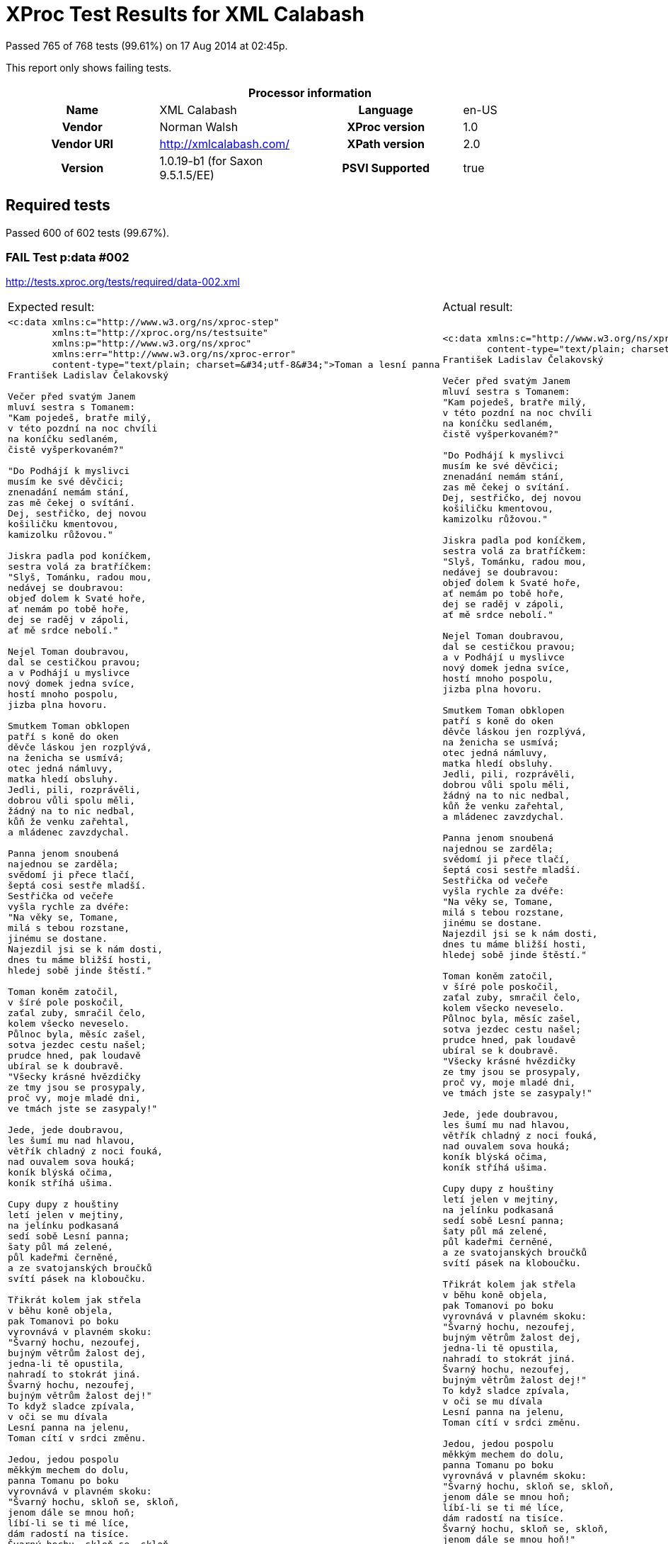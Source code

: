 
= XProc Test Results for XML Calabash

Passed 765 of 768 tests (99.61%) on 17 Aug 2014 at 02:45p.

:toc: right

This report only shows failing tests.

[cols="<h,<,<h,<"]
|==================================================
4+<h|Processor information
|Name|XML Calabash|Language|en-US
|Vendor|Norman Walsh|XProc version|1.0
|Vendor URI|http://xmlcalabash.com/|XPath version|2.0
|Version|1.0.19-b1 (for Saxon 9.5.1.5/EE)|PSVI Supported|true
|==================================================

== Required tests

Passed 600 of 602 tests (99.67%).



































[role="fail"]
=== FAIL Test p:data #002
http://tests.xproc.org/tests/required/data-002.xml

[frame="topbot",cols="d<,d<"]
|====================
|Expected result:|Actual result:
l|<c:data xmlns:c="http://www.w3.org/ns/xproc-step"
        xmlns:t="http://xproc.org/ns/testsuite"
        xmlns:p="http://www.w3.org/ns/xproc"
        xmlns:err="http://www.w3.org/ns/xproc-error"
        content-type="text/plain; charset=&#34;utf-8&#34;">Toman a lesní panna
František Ladislav Čelakovský

Večer před svatým Janem
mluví sestra s Tomanem:
"Kam pojedeš, bratře milý,
v této pozdní na noc chvíli
na koníčku sedlaném,
čistě vyšperkovaném?"

"Do Podhájí k myslivci
musím ke své děvčici;
znenadání nemám stání,
zas mě čekej o svítání.
Dej, sestřičko, dej novou
košiličku kmentovou,
kamizolku růžovou."

Jiskra padla pod koníčkem,
sestra volá za bratříčkem:
"Slyš, Tománku, radou mou,
nedávej se doubravou:
objeď dolem k Svaté hoře,
ať nemám po tobě hoře,
dej se raděj v zápoli,
ať mě srdce nebolí."

Nejel Toman doubravou,
dal se cestičkou pravou;
a v Podhájí u myslivce
nový domek jedna svíce,
hostí mnoho pospolu,
jizba plna hovoru.

Smutkem Toman obklopen
patří s koně do oken
děvče láskou jen rozplývá,
na ženicha se usmívá;
otec jedná námluvy,
matka hledí obsluhy.
Jedli, pili, rozprávěli,
dobrou vůli spolu měli,
žádný na to nic nedbal,
kůň že venku zařehtal,
a mládenec zavzdychal.

Panna jenom snoubená
najednou se zarděla;
svědomí ji přece tlačí,
šeptá cosi sestře mladší.
Sestřička od večeře
vyšla rychle za dvéře:
"Na věky se, Tomane,
milá s tebou rozstane,
jinému se dostane.
Najezdil jsi se k nám dosti,
dnes tu máme bližší hosti,
hledej sobě jinde štěstí."

Toman koněm zatočil,
v šíré pole poskočil,
zaťal zuby, smračil čelo,
kolem všecko neveselo.
Půlnoc byla, měsíc zašel,
sotva jezdec cestu našel;
prudce hned, pak loudavě
ubíral se k doubravě.
"Všecky krásné hvězdičky
ze tmy jsou se prosypaly,
proč vy, moje mladé dni,
ve tmách jste se zasypaly!"

Jede, jede doubravou,
les šumí mu nad hlavou,
větřík chladný z noci fouká,
nad ouvalem sova houká;
koník blýská očima,
koník stříhá ušima.

Cupy dupy z houštiny
letí jelen v mejtiny,
na jelínku podkasaná
sedí sobě Lesní panna;
šaty půl má zelené,
půl kadeřmi černěné,
a ze svatojanských broučků
svítí pásek na kloboučku.

Třikrát kolem jak střela
v běhu koně objela,
pak Tomanovi po boku
vyrovnává v plavném skoku:
"Švarný hochu, nezoufej,
bujným větrům žalost dej,
jedna-li tě opustila,
nahradí to stokrát jiná.
Švarný hochu, nezoufej,
bujným větrům žalost dej!"
To když sladce zpívala,
v oči se mu dívala
Lesní panna na jelenu,
Toman cítí v srdci změnu.

Jedou, jedou pospolu
měkkým mechem do dolu,
panna Tomanu po boku
vyrovnává v plavném skoku:
"Švarný hochu, skloň se, skloň,
jenom dále se mnou hoň;
líbí-li se ti mé líce,
dám radostí na tisíce.
Švarný hochu, skloň se, skloň,
jenom dále se mnou hoň!"
To kdy panna zpívala,
za ruku ho ujala;
Tomanovi rozkoš proudem
prolila se každým oudem.

Jedou, jedou dál a dál
podlé řeky, podlé skal,
panna Tomanu po boku
vyrovnává v plavném skoku:
"Švarný hochu, můj jsi, můj!
K mému bytu se mnou pluj;
světla denního v mém domě
věčně nezachce se tobě.
Švarný hochu, můj jsi, můj -
k mému bytu se mnou pluj!"

To kdy panna zpívala,
v ústa jezdce líbala,
v náručí ho objala.
Tomanovi srdce plesá,
uzdu pouští, s koně klesá
pod skalami prostřed lesa.

Slunce vyšlo nad horu,
skáče koník do dvoru,
smutně hrabe podkovou,
řehce zprávu nedobrou.
Sestra k oknu přiskočila,
a rukama zalomila
"Bratře můj, bratříčku můj,
kde skonal jsi život svůj!"</c:data>
l|<c:data xmlns:c="http://www.w3.org/ns/xproc-step"
        content-type="text/plain; charset=utf-8">Toman a lesní panna
František Ladislav Čelakovský

Večer před svatým Janem
mluví sestra s Tomanem:
"Kam pojedeš, bratře milý,
v této pozdní na noc chvíli
na koníčku sedlaném,
čistě vyšperkovaném?"

"Do Podhájí k myslivci
musím ke své děvčici;
znenadání nemám stání,
zas mě čekej o svítání.
Dej, sestřičko, dej novou
košiličku kmentovou,
kamizolku růžovou."

Jiskra padla pod koníčkem,
sestra volá za bratříčkem:
"Slyš, Tománku, radou mou,
nedávej se doubravou:
objeď dolem k Svaté hoře,
ať nemám po tobě hoře,
dej se raděj v zápoli,
ať mě srdce nebolí."

Nejel Toman doubravou,
dal se cestičkou pravou;
a v Podhájí u myslivce
nový domek jedna svíce,
hostí mnoho pospolu,
jizba plna hovoru.

Smutkem Toman obklopen
patří s koně do oken
děvče láskou jen rozplývá,
na ženicha se usmívá;
otec jedná námluvy,
matka hledí obsluhy.
Jedli, pili, rozprávěli,
dobrou vůli spolu měli,
žádný na to nic nedbal,
kůň že venku zařehtal,
a mládenec zavzdychal.

Panna jenom snoubená
najednou se zarděla;
svědomí ji přece tlačí,
šeptá cosi sestře mladší.
Sestřička od večeře
vyšla rychle za dvéře:
"Na věky se, Tomane,
milá s tebou rozstane,
jinému se dostane.
Najezdil jsi se k nám dosti,
dnes tu máme bližší hosti,
hledej sobě jinde štěstí."

Toman koněm zatočil,
v šíré pole poskočil,
zaťal zuby, smračil čelo,
kolem všecko neveselo.
Půlnoc byla, měsíc zašel,
sotva jezdec cestu našel;
prudce hned, pak loudavě
ubíral se k doubravě.
"Všecky krásné hvězdičky
ze tmy jsou se prosypaly,
proč vy, moje mladé dni,
ve tmách jste se zasypaly!"

Jede, jede doubravou,
les šumí mu nad hlavou,
větřík chladný z noci fouká,
nad ouvalem sova houká;
koník blýská očima,
koník stříhá ušima.

Cupy dupy z houštiny
letí jelen v mejtiny,
na jelínku podkasaná
sedí sobě Lesní panna;
šaty půl má zelené,
půl kadeřmi černěné,
a ze svatojanských broučků
svítí pásek na kloboučku.

Třikrát kolem jak střela
v běhu koně objela,
pak Tomanovi po boku
vyrovnává v plavném skoku:
"Švarný hochu, nezoufej,
bujným větrům žalost dej,
jedna-li tě opustila,
nahradí to stokrát jiná.
Švarný hochu, nezoufej,
bujným větrům žalost dej!"
To když sladce zpívala,
v oči se mu dívala
Lesní panna na jelenu,
Toman cítí v srdci změnu.

Jedou, jedou pospolu
měkkým mechem do dolu,
panna Tomanu po boku
vyrovnává v plavném skoku:
"Švarný hochu, skloň se, skloň,
jenom dále se mnou hoň;
líbí-li se ti mé líce,
dám radostí na tisíce.
Švarný hochu, skloň se, skloň,
jenom dále se mnou hoň!"
To kdy panna zpívala,
za ruku ho ujala;
Tomanovi rozkoš proudem
prolila se každým oudem.

Jedou, jedou dál a dál
podlé řeky, podlé skal,
panna Tomanu po boku
vyrovnává v plavném skoku:
"Švarný hochu, můj jsi, můj!
K mému bytu se mnou pluj;
světla denního v mém domě
věčně nezachce se tobě.
Švarný hochu, můj jsi, můj -
k mému bytu se mnou pluj!"

To kdy panna zpívala,
v ústa jezdce líbala,
v náručí ho objala.
Tomanovi srdce plesá,
uzdu pouští, s koně klesá
pod skalami prostřed lesa.

Slunce vyšlo nad horu,
skáče koník do dvoru,
smutně hrabe podkovou,
řehce zprávu nedobrou.
Sestra k oknu přiskočila,
a rukama zalomila
"Bratře můj, bratříčku můj,
kde skonal jsi život svůj!"</c:data>
|====================




[role="fail"]
=== FAIL Test p:data #006
http://tests.xproc.org/tests/required/data-006.xml

[frame="topbot",cols="d<,d<"]
|====================
|Expected result:|Actual result:
l|<c:data xmlns:c="http://www.w3.org/ns/xproc-step"
        xmlns:t="http://xproc.org/ns/testsuite"
        xmlns:p="http://www.w3.org/ns/xproc"
        xmlns:err="http://www.w3.org/ns/xproc-error"
        content-type="text/plain; charset=&#34;utf-8&#34;">Toman a lesní panna
František Ladislav Čelakovský

Večer před svatým Janem
mluví sestra s Tomanem:
"Kam pojedeš, bratře milý,
v této pozdní na noc chvíli
na koníčku sedlaném,
čistě vyšperkovaném?"

"Do Podhájí k myslivci
musím ke své děvčici;
znenadání nemám stání,
zas mě čekej o svítání.
Dej, sestřičko, dej novou
košiličku kmentovou,
kamizolku růžovou."

Jiskra padla pod koníčkem,
sestra volá za bratříčkem:
"Slyš, Tománku, radou mou,
nedávej se doubravou:
objeď dolem k Svaté hoře,
ať nemám po tobě hoře,
dej se raděj v zápoli,
ať mě srdce nebolí."

Nejel Toman doubravou,
dal se cestičkou pravou;
a v Podhájí u myslivce
nový domek jedna svíce,
hostí mnoho pospolu,
jizba plna hovoru.

Smutkem Toman obklopen
patří s koně do oken
děvče láskou jen rozplývá,
na ženicha se usmívá;
otec jedná námluvy,
matka hledí obsluhy.
Jedli, pili, rozprávěli,
dobrou vůli spolu měli,
žádný na to nic nedbal,
kůň že venku zařehtal,
a mládenec zavzdychal.

Panna jenom snoubená
najednou se zarděla;
svědomí ji přece tlačí,
šeptá cosi sestře mladší.
Sestřička od večeře
vyšla rychle za dvéře:
"Na věky se, Tomane,
milá s tebou rozstane,
jinému se dostane.
Najezdil jsi se k nám dosti,
dnes tu máme bližší hosti,
hledej sobě jinde štěstí."

Toman koněm zatočil,
v šíré pole poskočil,
zaťal zuby, smračil čelo,
kolem všecko neveselo.
Půlnoc byla, měsíc zašel,
sotva jezdec cestu našel;
prudce hned, pak loudavě
ubíral se k doubravě.
"Všecky krásné hvězdičky
ze tmy jsou se prosypaly,
proč vy, moje mladé dni,
ve tmách jste se zasypaly!"

Jede, jede doubravou,
les šumí mu nad hlavou,
větřík chladný z noci fouká,
nad ouvalem sova houká;
koník blýská očima,
koník stříhá ušima.

Cupy dupy z houštiny
letí jelen v mejtiny,
na jelínku podkasaná
sedí sobě Lesní panna;
šaty půl má zelené,
půl kadeřmi černěné,
a ze svatojanských broučků
svítí pásek na kloboučku.

Třikrát kolem jak střela
v běhu koně objela,
pak Tomanovi po boku
vyrovnává v plavném skoku:
"Švarný hochu, nezoufej,
bujným větrům žalost dej,
jedna-li tě opustila,
nahradí to stokrát jiná.
Švarný hochu, nezoufej,
bujným větrům žalost dej!"
To když sladce zpívala,
v oči se mu dívala
Lesní panna na jelenu,
Toman cítí v srdci změnu.

Jedou, jedou pospolu
měkkým mechem do dolu,
panna Tomanu po boku
vyrovnává v plavném skoku:
"Švarný hochu, skloň se, skloň,
jenom dále se mnou hoň;
líbí-li se ti mé líce,
dám radostí na tisíce.
Švarný hochu, skloň se, skloň,
jenom dále se mnou hoň!"
To kdy panna zpívala,
za ruku ho ujala;
Tomanovi rozkoš proudem
prolila se každým oudem.

Jedou, jedou dál a dál
podlé řeky, podlé skal,
panna Tomanu po boku
vyrovnává v plavném skoku:
"Švarný hochu, můj jsi, můj!
K mému bytu se mnou pluj;
světla denního v mém domě
věčně nezachce se tobě.
Švarný hochu, můj jsi, můj -
k mému bytu se mnou pluj!"

To kdy panna zpívala,
v ústa jezdce líbala,
v náručí ho objala.
Tomanovi srdce plesá,
uzdu pouští, s koně klesá
pod skalami prostřed lesa.

Slunce vyšlo nad horu,
skáče koník do dvoru,
smutně hrabe podkovou,
řehce zprávu nedobrou.
Sestra k oknu přiskočila,
a rukama zalomila
"Bratře můj, bratříčku můj,
kde skonal jsi život svůj!"</c:data>
l|<c:data xmlns:c="http://www.w3.org/ns/xproc-step"
        content-type="text/plain; charset=utf-8">Toman a lesní panna
František Ladislav Čelakovský

Večer před svatým Janem
mluví sestra s Tomanem:
"Kam pojedeš, bratře milý,
v této pozdní na noc chvíli
na koníčku sedlaném,
čistě vyšperkovaném?"

"Do Podhájí k myslivci
musím ke své děvčici;
znenadání nemám stání,
zas mě čekej o svítání.
Dej, sestřičko, dej novou
košiličku kmentovou,
kamizolku růžovou."

Jiskra padla pod koníčkem,
sestra volá za bratříčkem:
"Slyš, Tománku, radou mou,
nedávej se doubravou:
objeď dolem k Svaté hoře,
ať nemám po tobě hoře,
dej se raděj v zápoli,
ať mě srdce nebolí."

Nejel Toman doubravou,
dal se cestičkou pravou;
a v Podhájí u myslivce
nový domek jedna svíce,
hostí mnoho pospolu,
jizba plna hovoru.

Smutkem Toman obklopen
patří s koně do oken
děvče láskou jen rozplývá,
na ženicha se usmívá;
otec jedná námluvy,
matka hledí obsluhy.
Jedli, pili, rozprávěli,
dobrou vůli spolu měli,
žádný na to nic nedbal,
kůň že venku zařehtal,
a mládenec zavzdychal.

Panna jenom snoubená
najednou se zarděla;
svědomí ji přece tlačí,
šeptá cosi sestře mladší.
Sestřička od večeře
vyšla rychle za dvéře:
"Na věky se, Tomane,
milá s tebou rozstane,
jinému se dostane.
Najezdil jsi se k nám dosti,
dnes tu máme bližší hosti,
hledej sobě jinde štěstí."

Toman koněm zatočil,
v šíré pole poskočil,
zaťal zuby, smračil čelo,
kolem všecko neveselo.
Půlnoc byla, měsíc zašel,
sotva jezdec cestu našel;
prudce hned, pak loudavě
ubíral se k doubravě.
"Všecky krásné hvězdičky
ze tmy jsou se prosypaly,
proč vy, moje mladé dni,
ve tmách jste se zasypaly!"

Jede, jede doubravou,
les šumí mu nad hlavou,
větřík chladný z noci fouká,
nad ouvalem sova houká;
koník blýská očima,
koník stříhá ušima.

Cupy dupy z houštiny
letí jelen v mejtiny,
na jelínku podkasaná
sedí sobě Lesní panna;
šaty půl má zelené,
půl kadeřmi černěné,
a ze svatojanských broučků
svítí pásek na kloboučku.

Třikrát kolem jak střela
v běhu koně objela,
pak Tomanovi po boku
vyrovnává v plavném skoku:
"Švarný hochu, nezoufej,
bujným větrům žalost dej,
jedna-li tě opustila,
nahradí to stokrát jiná.
Švarný hochu, nezoufej,
bujným větrům žalost dej!"
To když sladce zpívala,
v oči se mu dívala
Lesní panna na jelenu,
Toman cítí v srdci změnu.

Jedou, jedou pospolu
měkkým mechem do dolu,
panna Tomanu po boku
vyrovnává v plavném skoku:
"Švarný hochu, skloň se, skloň,
jenom dále se mnou hoň;
líbí-li se ti mé líce,
dám radostí na tisíce.
Švarný hochu, skloň se, skloň,
jenom dále se mnou hoň!"
To kdy panna zpívala,
za ruku ho ujala;
Tomanovi rozkoš proudem
prolila se každým oudem.

Jedou, jedou dál a dál
podlé řeky, podlé skal,
panna Tomanu po boku
vyrovnává v plavném skoku:
"Švarný hochu, můj jsi, můj!
K mému bytu se mnou pluj;
světla denního v mém domě
věčně nezachce se tobě.
Švarný hochu, můj jsi, můj -
k mému bytu se mnou pluj!"

To kdy panna zpívala,
v ústa jezdce líbala,
v náručí ho objala.
Tomanovi srdce plesá,
uzdu pouští, s koně klesá
pod skalami prostřed lesa.

Slunce vyšlo nad horu,
skáče koník do dvoru,
smutně hrabe podkovou,
řehce zprávu nedobrou.
Sestra k oknu přiskočila,
a rukama zalomila
"Bratře můj, bratříčku můj,
kde skonal jsi život svůj!"</c:data>
|====================





















































































































































































































































































































































































































































































































































































== Serialization tests

Passed 25 of 25 tests (100.00%).



























== Optional tests

Passed 113 of 114 tests (99.12%).















































































































[role="fail"]
=== FAIL Test XSL Formatter #001
http://tests.xproc.org/tests/optional/xsl-formatter-001.xml

[frame="topbot",cols="d<,d<"]
|====================
|Expected result:|Actual result:
l|<c:result xmlns:c="http://www.w3.org/ns/xproc-step"
          xmlns:t="http://xproc.org/ns/testsuite"
          xmlns:p="http://www.w3.org/ns/xproc"
          xmlns:err="http://www.w3.org/ns/xproc-error">file:///tmp/out.pdf</c:result>
l|<c:result xmlns:c="http://www.w3.org/ns/xproc-step">file:/tmp/out.pdf</c:result>
|====================





== Extension tests

Passed 1 of 1 tests (100.00%).



== XML Calabash extension tests

Passed 26 of 26 tests (100.00%).



























